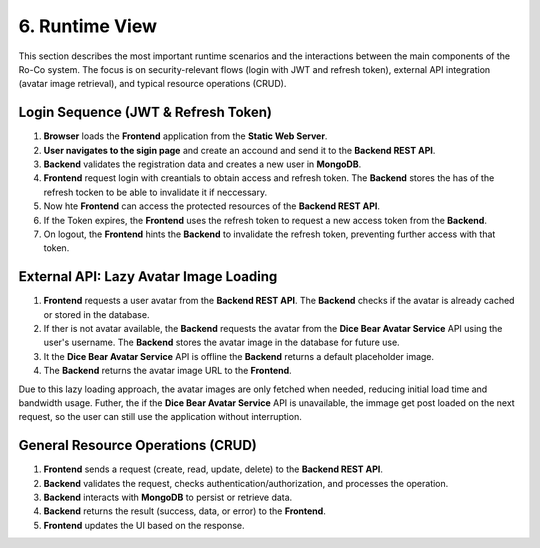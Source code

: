 6. Runtime View
===============

This section describes the most important runtime scenarios and the interactions between the main components of the Ro-Co system. The focus is on security-relevant flows (login with JWT and refresh token), external API integration (avatar image retrieval), and typical resource operations (CRUD).




Login Sequence (JWT & Refresh Token)
------------------------------------
.. image:: pic/Login_Sequence.drawio.svg
   :alt: Sequence Diagram of API Requests
   :width: 1000px

1. **Browser** loads the **Frontend** application from the **Static Web Server**.
2. **User navigates to the sigin page** and create an accound and send it to the **Backend REST API**.
3. **Backend** validates the registration data and creates a new user in **MongoDB**.
4. **Frontend** request login with creantials to obtain access and refresh token. The **Backend** stores the has of the refresh tocken to be able to invalidate it if neccessary.
5. Now hte **Frontend** can access the protected resources of the **Backend REST API**.
6. If the Token expires, the **Frontend** uses the refresh token to request a new access token from the **Backend**.
7. On logout, the **Frontend** hints the **Backend** to invalidate the refresh token, preventing further access with that token.



External API: Lazy Avatar Image Loading
---------------------------------------

.. image:: pic/UserIconSequence.drawio.svg
   :alt: Sequence Diagram of API Requests
   :width: 1000px

1. **Frontend** requests a user avatar from the **Backend REST API**. The **Backend** checks if the avatar is already cached or stored in the database.
2. If ther is not avatar available, the **Backend** requests the avatar from the **Dice Bear Avatar Service** API using the user's username. The **Backend** stores the avatar image in the database for future use.
3. It the **Dice Bear Avatar Service** API is offline the **Backend** returns a default placeholder image. 
4. The **Backend** returns the avatar image URL to the **Frontend**.

Due to this lazy loading approach, the avatar images are only fetched when needed, reducing initial load time and bandwidth usage.
Futher, the if the **Dice Bear Avatar Service** API is unavailable, the immage get post loaded on the next request, so the user can still use the application without interruption.


General Resource Operations (CRUD)
----------------------------------

.. image:: pic/APIRequest.drawio.svg
   :alt: Sequence Diagram of API Requests
   :width: 1000px

1. **Frontend** sends a request (create, read, update, delete) to the **Backend REST API**.
2. **Backend** validates the request, checks authentication/authorization, and processes the operation.
3. **Backend** interacts with **MongoDB** to persist or retrieve data.
4. **Backend** returns the result (success, data, or error) to the **Frontend**.
5. **Frontend** updates the UI based on the response.

